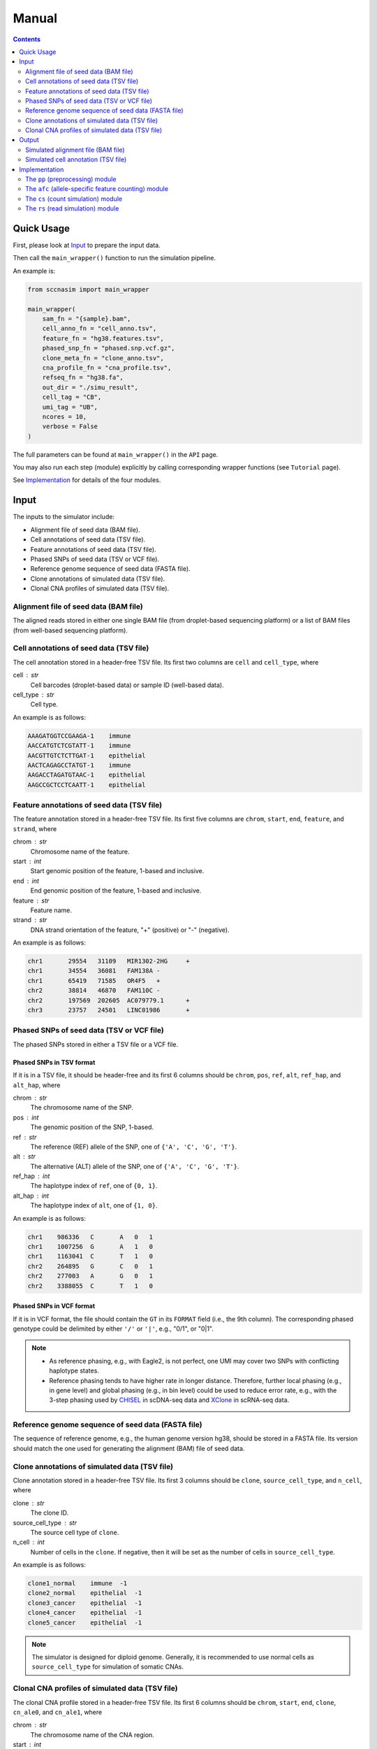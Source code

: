 
Manual
======

.. contents:: Contents
   :depth: 2
   :local:


Quick Usage
-----------
First, please look at `Input`_ to prepare the input data.

Then call the ``main_wrapper()`` function to run the simulation pipeline.

An example is:

.. code-block:: python

   from sccnasim import main_wrapper

   main_wrapper(
       sam_fn = "{sample}.bam",
       cell_anno_fn = "cell_anno.tsv", 
       feature_fn = "hg38.features.tsv",
       phased_snp_fn = "phased.snp.vcf.gz",
       clone_meta_fn = "clone_anno.tsv",
       cna_profile_fn = "cna_profile.tsv", 
       refseq_fn = "hg38.fa",
       out_dir = "./simu_result",
       cell_tag = "CB", 
       umi_tag = "UB",
       ncores = 10, 
       verbose = False
   )

The full parameters can be found at ``main_wrapper()`` in the ``API`` page.

You may also run each step (module) explicitly by calling corresponding 
wrapper functions (see ``Tutorial`` page).

See `Implementation`_ for details of the four modules.


Input
-----
The inputs to the simulator include:

* Alignment file of seed data (BAM file).
* Cell annotations of seed data (TSV file).
* Feature annotations of seed data (TSV file).
* Phased SNPs of seed data (TSV or VCF file).
* Reference genome sequence of seed data (FASTA file).
* Clone annotations of simulated data (TSV file).
* Clonal CNA profiles of simulated data  (TSV file).


Alignment file of seed data (BAM file)
~~~~~~~~~~~~~~~~~~~~~~~~~~~~~~~~~~~~~~
The aligned reads stored in either one single BAM file (from droplet-based 
sequencing platform) or a list of BAM files (from well-based sequencing 
platform).


Cell annotations of seed data (TSV file)
~~~~~~~~~~~~~~~~~~~~~~~~~~~~~~~~~~~~~~~~
The cell annotation stored in a header-free TSV file.
Its first two columns are ``cell`` and ``cell_type``, where

cell : str
    Cell barcodes (droplet-based data) or sample ID (well-based data).

cell_type : str
    Cell type.

An example is as follows:

.. code-block::

   AAAGATGGTCCGAAGA-1    immune
   AACCATGTCTCGTATT-1    immune
   AACGTTGTCTCTTGAT-1    epithelial
   AACTCAGAGCCTATGT-1    immune
   AAGACCTAGATGTAAC-1    epithelial
   AAGCCGCTCCTCAATT-1    epithelial


Feature annotations of seed data (TSV file)
~~~~~~~~~~~~~~~~~~~~~~~~~~~~~~~~~~~~~~~~~~~
The feature annotation stored in a header-free TSV file.
Its first five columns are ``chrom``, ``start``, ``end``, ``feature``,
and ``strand``, where

chrom : str
    Chromosome name of the feature.

start : int
    Start genomic position of the feature, 1-based and inclusive.

end : int
    End genomic position of the feature, 1-based and inclusive.

feature : str
    Feature name.
    
strand : str
    DNA strand orientation of the feature, "+" (positive) or "-" (negative).

An example is as follows:

.. code-block::

   chr1       29554   31109   MIR1302-2HG     +
   chr1       34554   36081   FAM138A -
   chr1       65419   71585   OR4F5   +
   chr2       38814   46870   FAM110C -
   chr2       197569  202605  AC079779.1      +
   chr3       23757   24501   LINC01986       +


Phased SNPs of seed data (TSV or VCF file)
~~~~~~~~~~~~~~~~~~~~~~~~~~~~~~~~~~~~~~~~~~
The phased SNPs stored in either a TSV file or a VCF file.

Phased SNPs in TSV format
+++++++++++++++++++++++++
If it is in a TSV file, it should be header-free and its first 6 columns
should be ``chrom``, ``pos``, ``ref``, ``alt``, ``ref_hap``, and 
``alt_hap``, where

chrom : str
    The chromosome name of the SNP.

pos : int
    The genomic position of the SNP, 1-based.

ref : str
    The reference (REF) allele of the SNP, one of ``{'A', 'C', 'G', 'T'}``.

alt : str
    The alternative (ALT) allele of the SNP, one of ``{'A', 'C', 'G', 'T'}``.

ref_hap : int
    The haplotype index of ``ref``, one of ``{0, 1}``.

alt_hap : int
    The haplotype index of ``alt``, one of ``{1, 0}``.
 
An example is as follows:

.. code-block::

   chr1    986336   C       A   0   1
   chr1    1007256  G       A   1   0
   chr1    1163041  C       T   1   0
   chr2    264895   G       C   0   1
   chr2    277003   A       G   0   1
   chr2    3388055  C       T   1   0


Phased SNPs in VCF format
+++++++++++++++++++++++++
If it is in VCF format, the file should contain the ``GT`` in its
``FORMAT`` field (i.e., the 9th column).
The corresponding phased genotype could be delimited by either ``'/'`` or
``'|'``, e.g., "0/1", or "0|1".

.. note::
   * As reference phasing, e.g., with Eagle2, is not perfect, one UMI may 
     cover two SNPs with conflicting haplotype states.
   * Reference phasing tends to have higher rate in longer distance.
     Therefore, further local phasing (e.g., in gene level) and global phasing
     (e.g., in bin level) could be used to reduce error rate, e.g., with the
     3-step phasing used by CHISEL_ in scDNA-seq data and XClone_ in scRNA-seq
     data.
     

Reference genome sequence of seed data (FASTA file)
~~~~~~~~~~~~~~~~~~~~~~~~~~~~~~~~~~~~~~~~~~~~~~~~~~~
The sequence of reference genome, e.g., the human genome version hg38, 
should be stored in a FASTA file.
Its version should match the one used for generating the alignment (BAM)
file of seed data.


Clone annotations of simulated data (TSV file)
~~~~~~~~~~~~~~~~~~~~~~~~~~~~~~~~~~~~~~~~~~~~~~
Clone annotation stored in a header-free TSV file.
Its first 3 columns should be ``clone``, ``source_cell_type``, and ``n_cell``,
where

clone : str
    The clone ID.

source_cell_type : str
    The source cell type of ``clone``.

n_cell : int
    Number of cells in the ``clone``.
    If negative, then it will be set as the number of cells in 
    ``source_cell_type``.
 
An example is as follows:

.. code-block::

   clone1_normal    immune  -1
   clone2_normal    epithelial  -1
   clone3_cancer    epithelial  -1
   clone4_cancer    epithelial  -1
   clone5_cancer    epithelial  -1

.. note::
   The simulator is designed for diploid genome.
   Generally, it is recommended to use normal cells as ``source_cell_type``
   for simulation of somatic CNAs.


Clonal CNA profiles of simulated data (TSV file)
~~~~~~~~~~~~~~~~~~~~~~~~~~~~~~~~~~~~~~~~~~~~~~~~
The clonal CNA profile stored in a header-free TSV file.
Its first 6 columns should be ``chrom``, ``start``, ``end``,
``clone``, ``cn_ale0``, and ``cn_ale1``, where

chrom : str
    The chromosome name of the CNA region.

start : int
    The start genomic position of the CNA region, 1-based and inclusive.

end : int or "Inf"
    The end genomic position of the CNA region, 1-based and inclusive.
    To specify the end of the whole chromosome, you can use either the actual
    genomic position or simply ``Inf``.

clone : str
    The clone ID.

cn_ale0 : int
    The copy number of the first allele (haplotype).

cn_ale1 : int
    The copy number of the second allele (haplotype).
 
One clone-specific CNA per line.
An example is as follows:

.. code-block::

   chr8 1   Inf clone3_cancer   1   2
   chr6 1   Inf clone4_cancer   0   1
   chr8 1   Inf clone4_cancer   1   2
   chr6 1   Inf clone5_cancer   1   0
   chr8 1   Inf clone5_cancer   1   2
   chr11    1   Inf clone5_cancer   2   0


**Support all three major CNA types**

By specifying different values for ``cn_ale0`` and ``cn_ale1``, you may
specify various CNA types, including copy gain (e.g., setting ``1, 2``), 
copy loss (e.g., setting ``0, 1``), LOH (e.g., setting ``2, 0``).

**Support allele-specific CNA**

This format fully supports allele-specific CNAs.
For instance, to simulate the scenario that two subclones have copy loss in
the same region while on distinct alleles, setting ``cn_ale0, cn_ale1``
to ``0, 1`` and ``1, 0`` in two subclones, respectively, as the example of
copy loss in chr6.

**Support whole genome duplication (WGD)**

It also supports whole genome duplication (WGD), e.g., by setting 
``cn_ale0, cn_ale1`` of all chromosomes to ``2, 2``.
Generally, detecting WGD from scRNA-seq data is challenging, as it is hard
to distinguish WGD from high library size.
One scenario eaiser to detect WGD is that a balanced copy loss occurred 
after WGD, e.g., setting ``cn_ale0, cn_ale1`` of chr3 to ``1, 1``, while
``2, 2`` for all other chromosomes.
In this case, chr3 may have signals of balanced BAF while copy-loss RDR,
which should not happen on normal diploid genome.

**Notes**

* All CNA clones ``clone`` in this file must be in the clone annotation file.
* Only the CNA clones are needed to be listed in this file. Do not list normal
  clones in this file.


Output
------
The final output is available at folder ``{out_dir}/4_rs``.
It contains

* Simulated alignment file (BAM file).
* Simulated cell annotation (TSV file).


Simulated alignment file (BAM file)
~~~~~~~~~~~~~~~~~~~~~~~~~~~~~~~~~~~
The simulated reads stored in either one single BAM file (from droplet-based
sequencing platform) or a list of BAM files (from well-based sequencing 
platform).
The BAM file(s) are available at folder ``{out_dir}/4_rs/bam``.


Simulated cell annotation (TSV file)
~~~~~~~~~~~~~~~~~~~~~~~~~~~~~~~~~~~~
The simulated cell annotation stored in a header-free TSV file, located at
``{out_dir}/4_rs/rs.cell_anno.tsv``.
It has two columns ``cell`` and ``clone``, where

cell : str
    The cell barcode (droplet-based data) or sample ID (well-based).

clone : str
    The clone ID.

Note that there is a one-column TSV file storing ``cell`` (cell barcodes or
sample ID) only, located at ``{out_dir}/4_rs/rs.samples.tsv``.


Implementation
--------------
The simulator outputs simulated haplotype-aware alignments for clonal single 
cells based on user-specified CNA profiles, by training on input BAM files.

It mainly includes four modules:

#. ``pp``: preprocessing.
#. ``afc``: allele-specific feature counting.
#. ``cs``: count simulation.
#. ``rs``: read simulation.


The ``pp`` (preprocessing) module
~~~~~~~~~~~~~~~~~~~~~~~~~~~~~~~~~
This module is implemented in the function ``pp.main.pp_wrapper()``.
The results of this module are stored in the folder ``{out_dir}/1_pp``.

It preprocesses the inputs, including:

* Check and merge overlapping features in the input feature annotation file.
* Check and merge overlapping CNA profiles in the input clonal CNA profile 
  file.


The ``afc`` (allele-specific feature counting) module
~~~~~~~~~~~~~~~~~~~~~~~~~~~~~~~~~~~~~~~~~~~~~~~~~~~~~
This module extracts and counts allele-specific UMIs/reads in single cells.

It is implemented in the function ``afc.main.afc_wrapper()``.
The results of this module are stored in the folder ``{out_dir}/2_afc``.

To speedup, features are splitted into batches for multi-processing.
In one feature, the haplotype state of each UMI/read is inferred by
integrating haplotype information from all SNPs covered by the UMI/read.

Haplotype state of UMI/read pair in SNP scale
+++++++++++++++++++++++++++++++++++++++++++++
Firstly, SNP pileup is performmed to fetch the reads covering the SNPs that
are located within the feature.
For each SNP, the haplotype state of its fetched UMI/read pair is inferred by
comparing the fetched SNP allele to the phased ones, e.g., 
if the fetched allele is 'A' in one UMI/read pair, and the phased REF and ALT
alleles are 'A' and 'C', respectively, then the UMI/read pair would be 
inferred as from the REF haplotype given the SNP.

All available haplotype state of UMI/read pair in SNP scale are listed below:

.. list-table:: SNP-scale haplotype state
   :align: center
   :widths: 15 30 55
   :header-rows: 1

   * - Index
     - String
     - Brief Description
   * - 0
     - ref (reference)
     - The fetched SNP allele is on the reference haplotype.
   * - 1
     - alt (alternative)
     - The fetched SNP allele is on the alternative haplotype.
   * - -1
     - oth (others)
     - Some allele is fetched but is on neither the reference nor 
       alternative haplotype.
   * - -2 
     - unknown
     - No allele is fetched (the value is None).


Haplotype state of UMI/read pair in feature scale
+++++++++++++++++++++++++++++++++++++++++++++++++
Secondly, the final haplotype state of one UMI/read pair (in feature scale)
is inferred by integrating information from all SNPs covered by the 
UMI/read pair.

All available haplotype state of UMI/read pair in feature scale are listed
below:

.. list-table:: Feature-scale haplotype state
   :align: center
   :widths: 15 30 55
   :header-rows: 1

   * - Index
     - String
     - Brief Description
   * - 0
     - ref (reference)
     - Reference haplotype has supporting SNPs but alternative haplotype does
       not.
   * - 1
     - alt (alternative)
     - Alternative haplotype has supporting SNPs but reference haplotype does
       not.
   * - 2 
     - both
     - Both reference and alternative haplotypes have supporting SNPs.
   * - -1
     - oth (others)
     - Neither reference nor alternative haplotype has supporting SNPs, but
       other alleles (bases) in SNP level are fetched.
   * - -2
     - unknown
     - The UMI/read pair is fetched by some SNPs, but no any alleles (bases)
       are fetched.


Final haplotype state of UMI/read pair
++++++++++++++++++++++++++++++++++++++
Lastly, all reads of the feature will be iterated, including both fetched 
reads of given SNPs and other reads covering no SNPs.
The haplotype state of each iterated UMI/read pair is determined based on 
previous step.

All final haplotype state of UMI/read pair in feature scale are listed
below:

.. list-table:: Final haplotype state
   :widths: 15 25 60
   :header-rows: 1

   * - Index
     - String
     - Brief Description
   * - 0
     - A (Haplotype-A; ref)
     - Haplotype A has supporting SNPs but haplotype B does not.
   * - 1
     - B (Haplotype-B; alt)
     - Haplotype B has supporting SNPs but haplotype A does not.
   * - 2 
     - D (Duplicate; both)
     - Both haplotype A and B have supporting SNPs.
   * - -1
     - O (Others)
     - Neither haplotype A nor B has supporting SNPs, but other alleles 
       (bases) in SNP level are fetched.
   * - -2
     - U (Unknown)
     - The UMI/read pair is fetched by some SNPs, but no any alleles (bases)
       are fetched.
   * - -3
     - U (Unknown)
     - The UMI/read pair is not fetched by any SNPs.

The output allele-specific *feature x cell* count matrices are at folder 
``{out_dir}/2_afc/counts``.

Additionally, all the count matrices are also saved into one anndata ".h5ad"
file, ``{out_dir}/2_afc/afc.counts.cell_anno.h5ad``, which will be used by 
downstream ``cs`` module.


The allele-specific UMIs
++++++++++++++++++++++++
Although there are in total 6 haplotype states available, only 3 of them,
including "A", "B", "U" (merged from haplotype index -2 and -3), will be used
for downstream ``rs`` module.
Reads of the other 3 haplotype states are excluded from downstream analysis.

The extracted allele-specific UMIs (CUMIs) are stored in each corresponding
header-free TSV file, i.e., 
``{out_dir}/2_afc/{batch}/{feature}/{feature}.{haplotype}.aln.afc.tsv``.
These files contain 2 columns ``cell``, ``UMI``, where

cell : str
    The cell barcode (droplet-based data) or sample ID (well-based data).

UMI : str
    The UMI barcode (droplet-based data) or query name (well-based data).

An example is as follows:

.. code-block::

   ACCCACTCAGTTTACG-1      AGCAGATCAG
   ACGATGTTCACCTCGT-1      AATTTACGCA
   AGCGTATAGCCGCCTA-1      GGTCTCAGCT


The ``cs`` (count simulation) module
~~~~~~~~~~~~~~~~~~~~~~~~~~~~~~~~~~~~
This module simulates new allele-specific *cell x feature* count matrices
based on existing matrices.

It is implemented in the function ``cs.main.cs_wrapper()``.
The results of this module are stored in the folder ``{out_dir}/3_cs``.

This module processes the count matrices of haplotypes "A", "B", "U",
separately, mainly following three steps:

#. Fit feature-specific counts with a specific distribution.
#. Update the fitted feature-specific parameters based on the CNA profile.
#. Generate new feature-specific counts based on the updated parameters.


Fit input feature-specific counts
+++++++++++++++++++++++++++++++++
For each haplotype-specific *cell x feature* count matrix, features are 
processed separately within each cell type using multi-processing.
For feature counts in a specific cell type, the counts are modelled with one
of the four distribution: "poi" (Poisson), "nb" (Negative Binomial), "zip" 
(Zero-Inflated Poisson), and "zinb" (Zero-Inflated Negative Binomial), either
speficied by users or using a data-driven auto-selected strategy.


Update parameters based on CNA profile
++++++++++++++++++++++++++++++++++++++
The fitted feature-specific parameters are updated, multiplying a coefficient
of copy number fold based on the CNA profile.
For example, if one feature overlaps a copy loss region (e.g., either 1,0 or
0,1) in certain CNA clone, then the CN fold of this feature in this clone
would be less than 1.0 (e.g., 0.5).
If the feature overlaps a copy gain region (e.g., 1,2 or 2,1), then the CN
fold is larger than 1.0 (e.g., 1.5).
If the feature overlaps a LOH region (e.g., either 0,2 or 2,0), then the CN
fold is 1.0.


Generate new feature-specific counts
++++++++++++++++++++++++++++++++++++
The updated parameters are used for generation of new haplotype-specific
*cell x feature* count matrices.
All haplotype-specific count matrices will then be merged to construct a 
anndata ".h5ad" file, located at ``{out_dir}/3_cs/cs.counts.h5ad``.
Additionally, the parameters are also outputted, to a python pickle file
``{out_dir}/3_cs/cs.params.pickle``.


The ``rs`` (read simulation) module
~~~~~~~~~~~~~~~~~~~~~~~~~~~~~~~~~~~
This module simulates new reads for new clonal single cells by sampling reads
from the input BAM file(s) according to the simulated counts.

It is implemented in the function ``rs.main.rs_wrapper()``.
The results of this module are stored in the folder ``{out_dir}/4_rs``.

Specifically, it includes following steps:

#. Sample *cell x feature* CUMIs based on simulated counts.
#. Extract output reads according to the sampled CUMIs.


Sample *cell x feature* CUMIs
+++++++++++++++++++++++++++++
To generate new reads, CUMIs are first sampled instead of reads themselves to
improve computational efficiency.
CUMIs are representative strings of reads sharing the same cell and UMI
barcodes (droplet-based data) or sample ID and read query name (well-based
data).
The haplotype-specific CUMIs have been extracted for each feature and
stored in TSV files, e.g.,
``{out_dir}/2_afc/{batch}/{feature}/{feature}.{haplotype}.aln.afc.tsv``.
For each feature, CUMIs from all input cells are sampled with replacement in
a pseudo-bulk manner, based on the simulated counts, to generate a list of 
sampled CUMIs (and corresponding new CUMIs) for each new single cell.


Extract output reads
++++++++++++++++++++
The simulator extracts the reads from the input BAM file(s) based on the
sampled CUMIs by matching the CUMIs of reads with all sampled CUMIs.
To speedup, reads of different chromosomes are iterated in parallel using
multi-processing.
For one iterated read, if its CUMI matches some sampled CUMIs, the read
will be extracted and modified before being outputted:

* assigned with corresponding new CUMI(s), i.e., new cell and UMI tags
  (droplet-based data) or new sample ID and query name (well-based data).
* its query name is added with a unique suffix.
* other information of the read, such as FLAG, CIGAR, SEQ, and QUAL, is not 
  changed.

Note that

* one source read could be sampled and outputted multiple times
  (e.g., sampled multiple times by one new cell or sampled by more than one 
  new cells).
  The combination of new CUMI and query name ensures that each read in the 
  output BAM file(s) is unique. 
* sampling is performmed in units of UMI group (droplet-based data) or
  read pair (well-based data).
  The output reads will be assigned the same new CUMI, i.e., in the same
  output UMI group or read pair, each time their source group of reads are 
  sampled.

The output reads of all chromosomes will be merged into new BAM file(s) and
stored in folder ``{out_dir}/4_rs/bam``.


.. _CHISEL: https://www.nature.com/articles/s41587-020-0661-6
.. _XClone: https://www.biorxiv.org/content/10.1101/2023.04.03.535352v2
